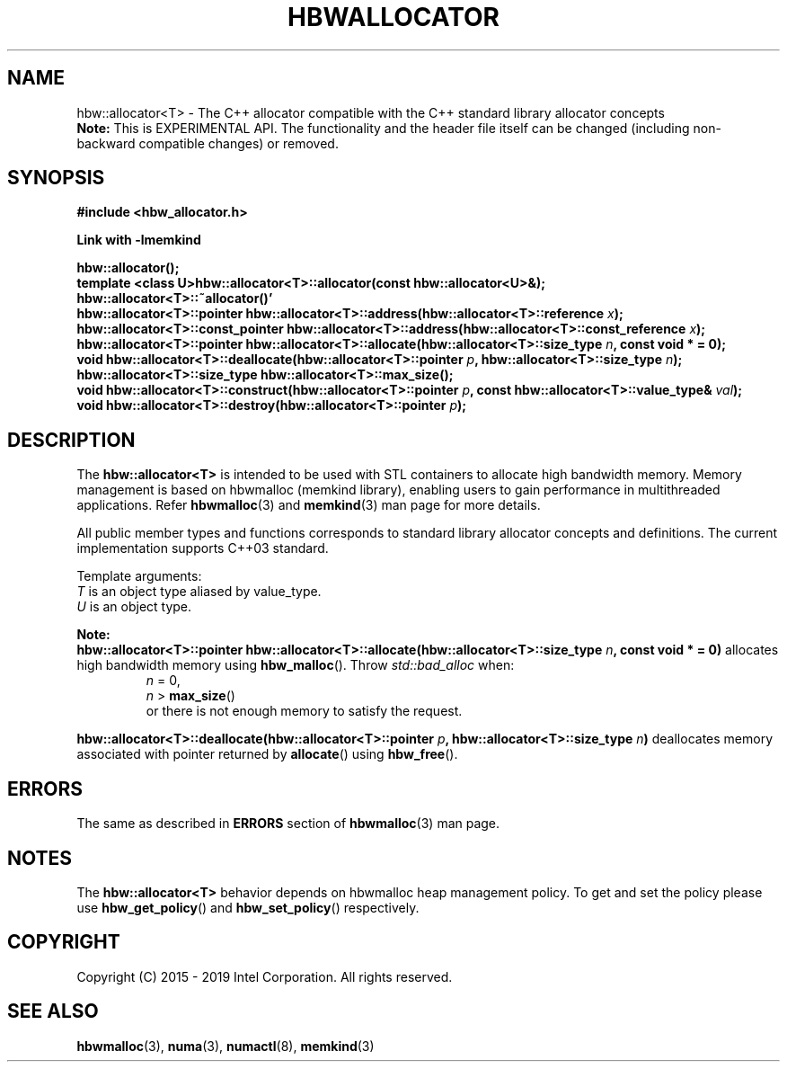 .\" SPDX-License-Identifier: BSD-2-Clause
.\" Copyright (C) 2015 - 2019 Intel Corporation.
.\"
.TH "HBWALLOCATOR" 3 "2015-11-02" "Intel Corporation" "HBWALLOCATOR" \" -*- nroff -*-
.SH "NAME"
hbw::allocator<T> \- The C++ allocator compatible with the C++ standard library allocator concepts
.br
.BR Note:
This is EXPERIMENTAL API. The functionality and the header file itself can be changed (including non-backward compatible changes) or removed.
.SH "SYNOPSIS"
.nf
.B #include <hbw_allocator.h>
.sp
.B Link with -lmemkind
.sp
.BI "hbw::allocator();"
.br
.BI "template <class U>hbw::allocator<T>::allocator(const hbw::allocator<U>&);
.br
.BI "hbw::allocator<T>::~allocator()'"
.br
.BI "hbw::allocator<T>::pointer hbw::allocator<T>::address(hbw::allocator<T>::reference " "x" );
.br
.BI "hbw::allocator<T>::const_pointer hbw::allocator<T>::address(hbw::allocator<T>::const_reference " "x" );
.br
.BI "hbw::allocator<T>::pointer hbw::allocator<T>::allocate(hbw::allocator<T>::size_type " "n" ", const void * = 0);
.br
.BI "void hbw::allocator<T>::deallocate(hbw::allocator<T>::pointer " "p" ", hbw::allocator<T>::size_type " "n" );
.br
.BI "hbw::allocator<T>::size_type  hbw::allocator<T>::max_size();
.br
.BI "void hbw::allocator<T>::construct(hbw::allocator<T>::pointer " "p" ", const hbw::allocator<T>::value_type& " "val" );
.br
.BI "void hbw::allocator<T>::destroy(hbw::allocator<T>::pointer " "p" );
.fi
.SH "DESCRIPTION"
The
.BR hbw::allocator<T>
is intended to be used with STL containers to allocate high bandwidth memory. Memory management is based on hbwmalloc (memkind library), enabling users to gain performance in multithreaded applications. Refer
.BR hbwmalloc (3)
and
.BR memkind (3)
man page for more details.
.PP
All public member types and functions corresponds to standard library allocator concepts and definitions. The current implementation supports C++03 standard.
.PP
Template arguments:
.br
.I T
is an object type aliased by value_type.
.br
.I U
is an object type.
.PP
.B Note:
.br
.BI "hbw::allocator<T>::pointer hbw::allocator<T>::allocate(hbw::allocator<T>::size_type " "n" ", const void * = 0)"
allocates high bandwidth memory using
.BR hbw_malloc ().
Throw
.I std::bad_alloc
when:
.br
.RS
.I n
= 0,
.RE
.br
.RS
.I n
>
.BR max_size ()
.RE
.br
.RS
or there is not enough memory to satisfy the request.
.RE
.PP
.BI "hbw::allocator<T>::deallocate(hbw::allocator<T>::pointer " "p" ", hbw::allocator<T>::size_type " "n")
deallocates memory associated with pointer returned by
.BR allocate ()
using
.BR hbw_free ().

.SH ERRORS
The same as described in
.B ERRORS
section of
.BR hbwmalloc (3)
man page.
.SH "NOTES"
The
.BR hbw::allocator<T>
behavior depends on hbwmalloc heap management policy. To get and set the policy please use
.BR hbw_get_policy ()
and
.BR hbw_set_policy ()
respectively.
.SH "COPYRIGHT"
Copyright (C) 2015 - 2019 Intel Corporation. All rights reserved.
.SH "SEE ALSO"
.BR hbwmalloc (3),
.BR numa (3),
.BR numactl (8),
.BR memkind (3)
